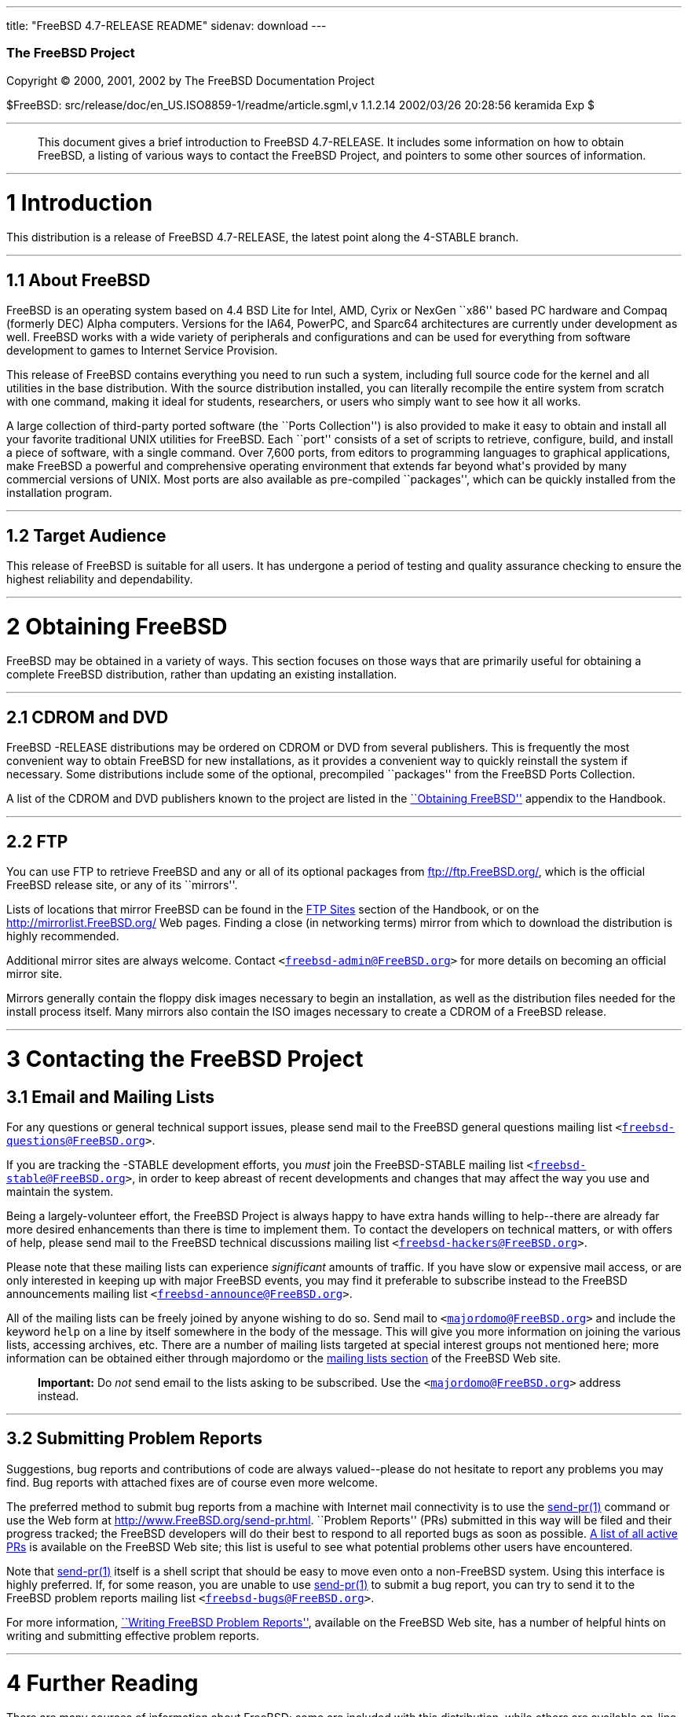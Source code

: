 ---
title: "FreeBSD 4.7-RELEASE README"
sidenav: download
---

++++


        <h3 class="CORPAUTHOR">The FreeBSD Project</h3>

        <p class="COPYRIGHT">Copyright &copy; 2000, 2001, 2002 by
        The FreeBSD Documentation Project</p>

        <p class="PUBDATE">$FreeBSD:
        src/release/doc/en_US.ISO8859-1/readme/article.sgml,v
        1.1.2.14 2002/03/26 20:28:56 keramida Exp $<br>
        </p>
        <hr>
      </div>

      <blockquote class="ABSTRACT">
        <div class="ABSTRACT">
          <a name="AEN11"></a>

          <p>This document gives a brief introduction to FreeBSD
          4.7-RELEASE. It includes some information on how to
          obtain FreeBSD, a listing of various ways to contact the
          FreeBSD Project, and pointers to some other sources of
          information.</p>
        </div>
      </blockquote>

      <div class="SECT1">
        <hr>

        <h1 class="SECT1"><a name="AEN13">1 Introduction</a></h1>

        <p>This distribution is a release of FreeBSD 4.7-RELEASE,
        the latest point along the 4-STABLE branch.</p>

        <div class="SECT2">
          <hr>

          <h2 class="SECT2"><a name="AEN16">1.1 About
          FreeBSD</a></h2>

          <p>FreeBSD is an operating system based on 4.4 BSD Lite
          for Intel, AMD, Cyrix or NexGen ``x86'' based PC hardware
          and Compaq (formerly DEC) Alpha computers. Versions for
          the IA64, PowerPC, and Sparc64 architectures are
          currently under development as well. FreeBSD works with a
          wide variety of peripherals and configurations and can be
          used for everything from software development to games to
          Internet Service Provision.</p>

          <p>This release of FreeBSD contains everything you need
          to run such a system, including full source code for the
          kernel and all utilities in the base distribution. With
          the source distribution installed, you can literally
          recompile the entire system from scratch with one
          command, making it ideal for students, researchers, or
          users who simply want to see how it all works.</p>

          <p>A large collection of third-party ported software (the
          ``Ports Collection'') is also provided to make it easy to
          obtain and install all your favorite traditional UNIX
          utilities for FreeBSD. Each ``port'' consists of a set of
          scripts to retrieve, configure, build, and install a
          piece of software, with a single command. Over 7,600
          ports, from editors to programming languages to graphical
          applications, make FreeBSD a powerful and comprehensive
          operating environment that extends far beyond what's
          provided by many commercial versions of UNIX. Most ports
          are also available as pre-compiled ``packages'', which
          can be quickly installed from the installation
          program.</p>
        </div>

        <div class="SECT2">
          <hr>

          <h2 class="SECT2"><a name="AEN25">1.2 Target
          Audience</a></h2>

          <p>This release of FreeBSD is suitable for all users. It
          has undergone a period of testing and quality assurance
          checking to ensure the highest reliability and
          dependability.</p>
        </div>
      </div>

      <div class="SECT1">
        <hr>

        <h1 class="SECT1"><a name="AEN28">2 Obtaining
        FreeBSD</a></h1>

        <p>FreeBSD may be obtained in a variety of ways. This
        section focuses on those ways that are primarily useful for
        obtaining a complete FreeBSD distribution, rather than
        updating an existing installation.</p>

        <div class="SECT2">
          <hr>

          <h2 class="SECT2"><a name="AEN31">2.1 CDROM and
          DVD</a></h2>

          <p>FreeBSD -RELEASE distributions may be ordered on CDROM
          or DVD from several publishers. This is frequently the
          most convenient way to obtain FreeBSD for new
          installations, as it provides a convenient way to quickly
          reinstall the system if necessary. Some distributions
          include some of the optional, precompiled ``packages''
          from the FreeBSD Ports Collection.</p>

          <p>A list of the CDROM and DVD publishers known to the
          project are listed in the <a href=
          "http://www.FreeBSD.org/doc/en_US.ISO8859-1/books/handbook/mirrors.html"
           target="_top">``Obtaining FreeBSD''</a> appendix to the
          Handbook.</p>
        </div>

        <div class="SECT2">
          <hr>

          <h2 class="SECT2"><a name="AEN38">2.2 FTP</a></h2>

          <p>You can use FTP to retrieve FreeBSD and any or all of
          its optional packages from <a href=
          "ftp://ftp.FreeBSD.org/" target=
          "_top">ftp://ftp.FreeBSD.org/</a>, which is the official
          FreeBSD release site, or any of its ``mirrors''.</p>

          <p>Lists of locations that mirror FreeBSD can be found in
          the <a href=
          "http://www.FreeBSD.org/doc/en_US.ISO8859-1/books/handbook/mirrors-ftp.html"
           target="_top">FTP Sites</a> section of the Handbook, or
          on the <a href="http://mirrorlist.FreeBSD.org/" target=
          "_top">http://mirrorlist.FreeBSD.org/</a> Web pages.
          Finding a close (in networking terms) mirror from which
          to download the distribution is highly recommended.</p>

          <p>Additional mirror sites are always welcome. Contact
          <tt class="EMAIL">&#60;<a href=
          "mailto:freebsd-admin@FreeBSD.org">freebsd-admin@FreeBSD.org</a>&#62;</tt>
          for more details on becoming an official mirror site.</p>

          <p>Mirrors generally contain the floppy disk images
          necessary to begin an installation, as well as the
          distribution files needed for the install process itself.
          Many mirrors also contain the ISO images necessary to
          create a CDROM of a FreeBSD release.</p>
        </div>
      </div>

      <div class="SECT1">
        <hr>

        <h1 class="SECT1"><a name="CONTACTING">3 Contacting the
        FreeBSD Project</a></h1>

        <div class="SECT2">
          <h2 class="SECT2"><a name="AEN51">3.1 Email and Mailing
          Lists</a></h2>

          <p>For any questions or general technical support issues,
          please send mail to the FreeBSD general questions mailing
          list <tt class="EMAIL">&#60;<a href=
          "mailto:freebsd-questions@FreeBSD.org">freebsd-questions@FreeBSD.org</a>&#62;</tt>.</p>

          <p>If you are tracking the -STABLE development efforts,
          you <span class="emphasis"><i class=
          "EMPHASIS">must</i></span> join the FreeBSD-STABLE
          mailing list <tt class="EMAIL">&#60;<a href=
          "mailto:freebsd-stable@FreeBSD.org">freebsd-stable@FreeBSD.org</a>&#62;</tt>,
          in order to keep abreast of recent developments and
          changes that may affect the way you use and maintain the
          system.</p>

          <p>Being a largely-volunteer effort, the FreeBSD Project
          is always happy to have extra hands willing to
          help--there are already far more desired enhancements
          than there is time to implement them. To contact the
          developers on technical matters, or with offers of help,
          please send mail to the FreeBSD technical discussions
          mailing list <tt class="EMAIL">&#60;<a href=
          "mailto:freebsd-hackers@FreeBSD.org">freebsd-hackers@FreeBSD.org</a>&#62;</tt>.</p>

          <p>Please note that these mailing lists can experience
          <span class="emphasis"><i class=
          "EMPHASIS">significant</i></span> amounts of traffic. If
          you have slow or expensive mail access, or are only
          interested in keeping up with major FreeBSD events, you
          may find it preferable to subscribe instead to the
          FreeBSD announcements mailing list <tt class=
          "EMAIL">&#60;<a href=
          "mailto:freebsd-announce@FreeBSD.org">freebsd-announce@FreeBSD.org</a>&#62;</tt>.</p>

          <p>All of the mailing lists can be freely joined by
          anyone wishing to do so. Send mail to <tt class=
          "EMAIL">&#60;<a href=
          "mailto:majordomo@FreeBSD.org">majordomo@FreeBSD.org</a>&#62;</tt>
          and include the keyword <tt class="LITERAL">help</tt> on
          a line by itself somewhere in the body of the message.
          This will give you more information on joining the
          various lists, accessing archives, etc. There are a
          number of mailing lists targeted at special interest
          groups not mentioned here; more information can be
          obtained either through majordomo or the <a href=
          "http://www.FreeBSD.org/support.html#mailing-list"
          target="_top">mailing lists section</a> of the FreeBSD
          Web site.</p>

          <div class="IMPORTANT">
            <blockquote class="IMPORTANT">
              <p><b>Important:</b> Do <span class="emphasis"><i
              class="EMPHASIS">not</i></span> send email to the
              lists asking to be subscribed. Use the <tt class=
              "EMAIL">&#60;<a href=
              "mailto:majordomo@FreeBSD.org">majordomo@FreeBSD.org</a>&#62;</tt>
              address instead.</p>
            </blockquote>
          </div>
        </div>

        <div class="SECT2">
          <hr>

          <h2 class="SECT2"><a name="AEN71">3.2 Submitting Problem
          Reports</a></h2>

          <p>Suggestions, bug reports and contributions of code are
          always valued--please do not hesitate to report any
          problems you may find. Bug reports with attached fixes
          are of course even more welcome.</p>

          <p>The preferred method to submit bug reports from a
          machine with Internet mail connectivity is to use the <a
          href=
          "http://www.FreeBSD.org/cgi/man.cgi?query=send-pr&sektion=1&manpath=FreeBSD+4.7-RELEASE">
          <span class="CITEREFENTRY"><span class=
          "REFENTRYTITLE">send-pr</span>(1)</span></a> command or
          use the Web form at <a href=
          "http://www.FreeBSD.org/send-pr.html" target=
          "_top">http://www.FreeBSD.org/send-pr.html</a>. ``Problem
          Reports'' (PRs) submitted in this way will be filed and
          their progress tracked; the FreeBSD developers will do
          their best to respond to all reported bugs as soon as
          possible. <a href=
          "http://www.FreeBSD.org/cgi/query-pr-summary.cgi" target=
          "_top">A list of all active PRs</a> is available on the
          FreeBSD Web site; this list is useful to see what
          potential problems other users have encountered.</p>

          <p>Note that <a href=
          "http://www.FreeBSD.org/cgi/man.cgi?query=send-pr&sektion=1&manpath=FreeBSD+4.7-RELEASE">
          <span class="CITEREFENTRY"><span class=
          "REFENTRYTITLE">send-pr</span>(1)</span></a> itself is a
          shell script that should be easy to move even onto a
          non-FreeBSD system. Using this interface is highly
          preferred. If, for some reason, you are unable to use <a
          href=
          "http://www.FreeBSD.org/cgi/man.cgi?query=send-pr&sektion=1&manpath=FreeBSD+4.7-RELEASE">
          <span class="CITEREFENTRY"><span class=
          "REFENTRYTITLE">send-pr</span>(1)</span></a> to submit a
          bug report, you can try to send it to the FreeBSD problem
          reports mailing list <tt class="EMAIL">&#60;<a href=
          "mailto:freebsd-bugs@FreeBSD.org">freebsd-bugs@FreeBSD.org</a>&#62;</tt>.</p>

          <p>For more information, <a href=
          "http://www.FreeBSD.org/doc/en_US.ISO8859-1/articles/problem-reports/"
           target="_top">``Writing FreeBSD Problem Reports''</a>,
          available on the FreeBSD Web site, has a number of
          helpful hints on writing and submitting effective problem
          reports.</p>
        </div>
      </div>

      <div class="SECT1">
        <hr>

        <h1 class="SECT1"><a name="AEN92">4 Further
        Reading</a></h1>

        <p>There are many sources of information about FreeBSD;
        some are included with this distribution, while others are
        available on-line or in print versions.</p>

        <div class="SECT2">
          <hr>

          <h2 class="SECT2"><a name="RELEASE-DOCS">4.1 Release
          Documentation</a></h2>

          <p>A number of other files provide more specific
          information about this release distribution. These files
          are provided in various formats. Most distributions will
          include both ASCII text (<tt class="FILENAME">.TXT</tt>)
          and HTML (<tt class="FILENAME">.HTM</tt>) renditions.
          Some distributions may also include other formats such as
          PostScript (<tt class="FILENAME">.PS</tt>) or Portable
          Document Format (<tt class="FILENAME">.PDF</tt>).</p>

          <ul>
            <li>
              <p><tt class="FILENAME">README.TXT</tt>: This file,
              which gives some general information about FreeBSD as
              well as some cursory notes about obtaining a
              distribution.</p>
            </li>

            <li>
              <p><tt class="FILENAME">RELNOTES.TXT</tt>: The
              release notes, showing what's new and different in
              FreeBSD 4.7-RELEASE compared to the previous release
              (FreeBSD 4.6-RELEASE).</p>
            </li>

            <li>
              <p><tt class="FILENAME">HARDWARE.TXT</tt>: The
              hardware compatability list, showing devices with
              which FreeBSD has been tested and is known to
              work.</p>
            </li>

            <li>
              <p><tt class="FILENAME">INSTALL.TXT</tt>:
              Installation instructions for installing FreeBSD from
              its distribution media.</p>
            </li>

            <li>
              <p><tt class="FILENAME">ERRATA.TXT</tt>: Release
              errata. Late-breaking, post-release information can
              be found in this file, which is principally
              applicable to releases (as opposed to snapshots). It
              is important to consult this file before installing a
              release of FreeBSD, as it contains the latest
              information on problems which have been found and
              fixed since the release was created.</p>
            </li>
          </ul>

          <div class="NOTE">
            <blockquote class="NOTE">
              <p><b>Note:</b> Several of these documents (in
              particular, <tt class="FILENAME">RELNOTES.TXT</tt>,
              <tt class="FILENAME">HARDWARE.TXT</tt>, and <tt
              class="FILENAME">INSTALL.TXT</tt>) contain
              information that is specific to a particular hardware
              architecture. For example, the alpha release notes
              contain information not applicable to the i386, and
              vice versa. The architecture for which each document
              applies will be listed in that document's title.</p>
            </blockquote>
          </div>
          <br>
          <br>

          <p>These documents are generally available via the
          Documentation menu during installation. Once the system
          is installed, you can revisit this menu by running the <a
          href=
          "http://www.FreeBSD.org/cgi/man.cgi?query=sysinstall&sektion=8&manpath=FreeBSD+4.7-RELEASE">
          <span class="CITEREFENTRY"><span class=
          "REFENTRYTITLE">sysinstall</span>(8)</span></a>
          utility.</p>

          <div class="NOTE">
            <blockquote class="NOTE">
              <p><b>Note:</b> It is extremely important to read the
              errata for any given release before installing it, to
              learn about any ``late-breaking news'' or
              post-release problems. The errata file accompanying
              each release (most likely right next to this file) is
              already out of date by definition, but other copies
              are kept updated on the Internet and should be
              consulted as the ``current errata'' for this release.
              These other copies of the errata are located at <a
              href="http://www.FreeBSD.org/releases/" target=
              "_top">http://www.FreeBSD.org/releases/</a> (as well
              as any sites which keep up-to-date mirrors of this
              location).</p>
            </blockquote>
          </div>
        </div>

        <div class="SECT2">
          <hr>

          <h2 class="SECT2"><a name="AEN132">4.2 Manual
          Pages</a></h2>

          <p>As with almost all UNIX-like operating systems,
          FreeBSD comes with a set of on-line manual pages,
          accessed through the <a href=
          "http://www.FreeBSD.org/cgi/man.cgi?query=man&sektion=1&manpath=FreeBSD+4.7-RELEASE">
          <span class="CITEREFENTRY"><span class=
          "REFENTRYTITLE">man</span>(1)</span></a> command or
          through the <a href="http://www.FreeBSD.org/cgi/man.cgi"
          target="_top">hypertext manual pages gateway</a> on the
          FreeBSD Web site. In general, the manual pages provide
          information on the different commands and APIs available
          to the FreeBSD user.</p>

          <p>In some cases, manual pages are written to given
          information on particular topics. Notable examples of
          such manual pages are <a href=
          "http://www.FreeBSD.org/cgi/man.cgi?query=tuning&sektion=7&manpath=FreeBSD+4.7-RELEASE">
          <span class="CITEREFENTRY"><span class=
          "REFENTRYTITLE">tuning</span>(7)</span></a> (a guide to
          performance tuning), <a href=
          "http://www.FreeBSD.org/cgi/man.cgi?query=security&sektion=7&manpath=FreeBSD+4.7-RELEASE">
          <span class="CITEREFENTRY"><span class=
          "REFENTRYTITLE">security</span>(7)</span></a> (an
          introduction to FreeBSD security), and <a href=
          "http://www.FreeBSD.org/cgi/man.cgi?query=style&sektion=9&manpath=FreeBSD+4.7-RELEASE">
          <span class="CITEREFENTRY"><span class=
          "REFENTRYTITLE">style</span>(9)</span></a> (a style guide
          to kernel coding).</p>
        </div>

        <div class="SECT2">
          <hr>

          <h2 class="SECT2"><a name="AEN149">4.3 Books and
          Articles</a></h2>

          <p>Two highly-useful collections of FreeBSD-related
          information, maintained by the FreeBSD Project, are the
          FreeBSD Handbook and FreeBSD FAQ (Frequently Asked
          Questions document). On-line versions of the <a href=
          "http://www.FreeBSD.org/doc/en_US.ISO8859-1/books/handbook/"
           target="_top">Handbook</a> and <a href=
          "http://www.FreeBSD.org/doc/en_US.ISO8859-1/books/faq/"
          target="_top">FAQ</a> are always available from the <a
          href="http://www.FreeBSD.org/docs.html" target=
          "_top">FreeBSD Documentation page</a> or its mirrors. If
          you install the <tt class="FILENAME">doc</tt>
          distribution set, you can use a Web browser to read the
          Handbook and FAQ locally.</p>

          <p>A number of on-line books and articles, also
          maintained by the FreeBSD Project, cover
          more-specialized, FreeBSD-related topics. This material
          spans a wide range of topics, from effective use of the
          mailing lists, to dual-booting FreeBSD with other
          operating systems, to guidelines for new committers. Like
          the Handbook and FAQ, these documents are available from
          the FreeBSD Documentation Page or in the <tt class=
          "FILENAME">doc</tt> distribution set.</p>

          <p>A listing of other books and documents about FreeBSD
          can be found in the <a href=
          "http://www.FreeBSD.org/doc/en_US.ISO8859-1/books/handbook/bibliography.html"
           target="_top">bibliography</a> of the FreeBSD Handbook.
          Because of FreeBSD's strong UNIX heritage, many other
          articles and books written for UNIX systems are
          applicable as well, some of which are also listed in the
          bibliography.</p>
        </div>
      </div>

      <div class="SECT1">
        <hr>

        <h1 class="SECT1"><a name="AEN160">5
        Acknowledgments</a></h1>

        <p>FreeBSD represents the cumulative work of many hundreds,
        if not thousands, of individuals from around the world who
        have worked countless hours to bring about this release.
        For a complete list of FreeBSD developers and contributors,
        please see <a href=
        "http://www.FreeBSD.org/doc/en_US.ISO8859-1/articles/contributors/"
         target="_top">``Contributors to FreeBSD''</a> on the
        FreeBSD Web site or any of its mirrors.</p>

        <p>Special thanks also go to the many thousands of FreeBSD
        users and testers all over the world, without whom this
        release simply would not have been possible.</p>
      </div>
    </div>
    <hr>

    <p align="center"><small>This file, and other release-related
    documents, can be downloaded from <a href=
    "ftp://ftp.FreeBSD.org/">ftp://ftp.FreeBSD.org/</a>.</small></p>

    <p align="center"><small>For questions about FreeBSD, read the
    <a href="http://www.FreeBSD.org/docs.html">documentation</a>
    before contacting &#60;<a href=
    "mailto:questions@FreeBSD.org">questions@FreeBSD.org</a>&#62;.</small></p>

    <p align="center"><small>For questions about this
    documentation, e-mail &#60;<a href=
    "mailto:doc@FreeBSD.org">doc@FreeBSD.org</a>&#62;.</small></p>
    <br>
    <br>
++++


